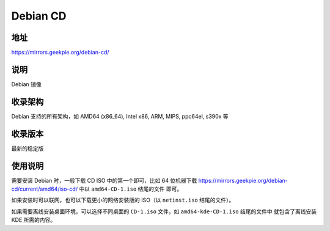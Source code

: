 ====================
Debian CD
====================

地址
====

https://mirrors.geekpie.org/debian-cd/

说明
====

Debian 镜像

收录架构
========

Debian 支持的所有架构，如 AMD64 (x86_64), Intel x86, ARM, MIPS, ppc64el, s390x 等

收录版本
========

最新的稳定版

使用说明
========

需要安装 Debian 时，一般下载 CD ISO 中的第一个即可，比如 64 位机器下载
https://mirrors.geekpie.org/debian-cd/current/amd64/iso-cd/ 中以 ``amd64-CD-1.iso`` 结尾的文件
即可。

如果安装时可以联网，也可以下载更小的网络安装版的 ISO（以 ``netinst.iso`` 结尾的文件）。

如果需要离线安装桌面环境，可以选择不同桌面的 ``CD-1.iso`` 文件，如 ``amd64-kde-CD-1.iso`` 结尾的文件中
就包含了离线安装 KDE 所需的内容。
